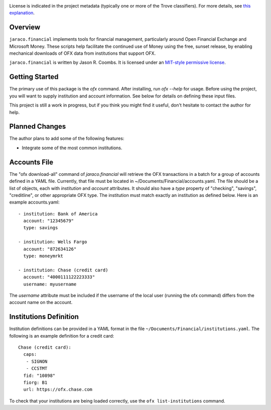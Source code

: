 .. image:: https://img.shields.io/pypi/v/jaraco.financial.svg
   :target: https://pypi.io/project/jaraco.financial

.. image:: https://img.shields.io/pypi/pyversions/jaraco.financial.svg

.. image:: https://img.shields.io/pypi/dm/jaraco.financial.svg

.. image:: https://img.shields.io/travis/jaraco/jaraco.financial/master.svg
   :target: http://travis-ci.org/jaraco/jaraco.financial

License is indicated in the project metadata (typically one or more
of the Trove classifiers). For more details, see `this explanation
<https://github.com/jaraco/skeleton/issues/1>`_.

Overview
--------

``jaraco.financial`` implements tools for financial management, particularly
around Open Financial Exchange and Microsoft Money. These scripts help
facilitate the continued use of Money using the free, sunset release, by
enabling mechanical downloads of OFX data from institutions that support OFX.

``jaraco.financial`` is written by Jason R. Coombs.  It is licensed under an
`MIT-style permissive license
<http://www.opensource.org/licenses/mit-license.php>`_.

Getting Started
---------------

The primary use of this package is the `ofx` command. After installing, run
`ofx --help` for usage. Before using the project, you will want to supply
institution and account information. See below for details on defining these
input files.

This project is still a work in progress, but if you think you might find
it useful, don't hesitate to contact the author for help.

Planned Changes
---------------

The author plans to add some of the following features:

* Integrate some of the most common institutions.

Accounts File
-------------

The "ofx download-all" command of `jaraco.financial` will retrieve the
OFX transactions in a batch for a group of accounts defined in a YAML file.
Currently, that file must be located in ~/Documents/Financial/accounts.yaml.
The file should be a list of objects,
each with `institution` and `account` attributes. It should also have a
`type` property of "checking", "savings", "creditline", or other appropriate
OFX type. The institution must match exactly an institution as defined below.
Here is an example accounts.yaml::

    - institution: Bank of America
      account: "12345679"
      type: savings

    - institution: Wells Fargo
      account: "872634126"
      type: moneymrkt

    - institution: Chase (credit card)
      account: "4000111122223333"
      username: myusername

The `username` attribute must be included if the username of the local user
(running the ofx command) differs from the account name on the account.

Institutions Definition
-----------------------

Institution definitions can be provided in a YAML format in the file
``~/Documents/Financial/institutions.yaml``. The following is an example
definition for a credit card::

    Chase (credit card):
      caps:
       - SIGNON
       - CCSTMT
      fid: "10898"
      fiorg: B1
      url: https://ofx.chase.com

To check that your institutions are being loaded correctly, use the
``ofx list-institutions`` command.


